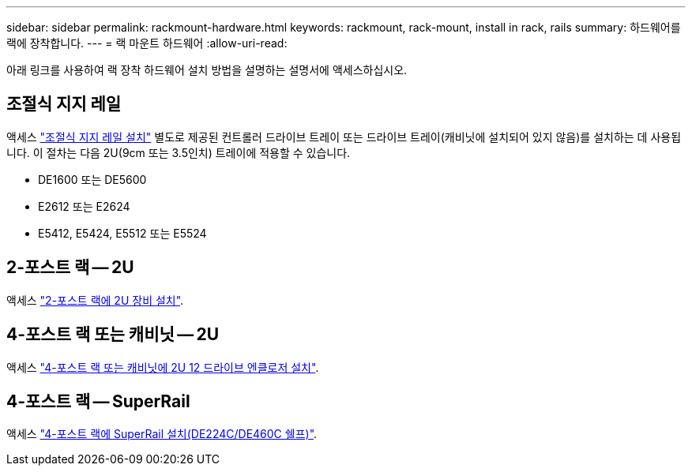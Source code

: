 ---
sidebar: sidebar 
permalink: rackmount-hardware.html 
keywords: rackmount, rack-mount, install in rack, rails 
summary: 하드웨어를 랙에 장착합니다. 
---
= 랙 마운트 하드웨어
:allow-uri-read: 


[role="lead"]
아래 링크를 사용하여 랙 장착 하드웨어 설치 방법을 설명하는 설명서에 액세스하십시오.



== 조절식 지지 레일

액세스 https://mysupport.netapp.com/ecm/ecm_download_file/ECMP1652045["조절식 지지 레일 설치"^] 별도로 제공된 컨트롤러 드라이브 트레이 또는 드라이브 트레이(캐비닛에 설치되어 있지 않음)를 설치하는 데 사용됩니다. 이 절차는 다음 2U(9cm 또는 3.5인치) 트레이에 적용할 수 있습니다.

* DE1600 또는 DE5600
* E2612 또는 E2624
* E5412, E5424, E5512 또는 E5524




== 2-포스트 랙 -- 2U

액세스 https://mysupport.netapp.com/ecm/ecm_download_file/ECMM1280302["2-포스트 랙에 2U 장비 설치"^].



== 4-포스트 랙 또는 캐비닛 -- 2U

액세스 https://mysupport.netapp.com/ecm/ecm_download_file/ECMLP2484194["4-포스트 랙 또는 캐비닛에 2U 12 드라이브 엔클로저 설치"^].



== 4-포스트 랙 -- SuperRail

액세스 https://docs.netapp.com/us-en/ontap-systems/platform-supplemental/superrail-install.html["4-포스트 랙에 SuperRail 설치(DE224C/DE460C 쉘프)"^].

